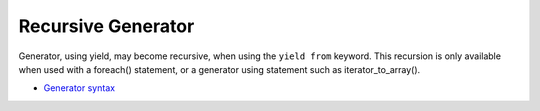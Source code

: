 .. _recursive-generator:

Recursive Generator
-------------------

.. meta::
	:description:
		Recursive Generator: Generator, using yield, may become recursive, when using the ``yield from`` keyword.
	:twitter:card: summary_large_image
	:twitter:site: @exakat
	:twitter:title: Recursive Generator
	:twitter:description: Recursive Generator: Generator, using yield, may become recursive, when using the ``yield from`` keyword
	:twitter:creator: @exakat
	:twitter:image:src: https://php-tips.readthedocs.io/en/latest/_images/recursive_yield.png
	:og:image: https://php-tips.readthedocs.io/en/latest/_images/recursive_yield.png
	:og:title: Recursive Generator
	:og:type: article
	:og:description: Generator, using yield, may become recursive, when using the ``yield from`` keyword
	:og:url: https://php-tips.readthedocs.io/en/latest/tips/recursive_yield.html
	:og:locale: en

.. raw:: html

	<script type="application/ld+json">{"@context":"https:\/\/schema.org","@graph":[{"@type":"WebPage","@id":"https:\/\/php-tips.readthedocs.io\/en\/latest\/tips\/recursive_yield.html","url":"https:\/\/php-tips.readthedocs.io\/en\/latest\/tips\/recursive_yield.html","name":"Recursive Generator","isPartOf":{"@id":"https:\/\/www.exakat.io\/"},"datePublished":"Thu, 14 Mar 2024 20:49:44 +0000","dateModified":"Thu, 14 Mar 2024 20:49:44 +0000","description":"Generator, using yield, may become recursive, when using the ``yield from`` keyword","inLanguage":"en-US","potentialAction":[{"@type":"ReadAction","target":["https:\/\/php-tips.readthedocs.io\/en\/latest\/tips\/recursive_yield.html"]}]},{"@type":"WebSite","@id":"https:\/\/www.exakat.io\/","url":"https:\/\/www.exakat.io\/","name":"Exakat","description":"Smart PHP static analysis","inLanguage":"en-US"}]}</script>

Generator, using yield, may become recursive, when using the ``yield from`` keyword. This recursion is only available when used with a foreach() statement, or a generator using statement such as iterator_to_array().

.. image:: ../images/recursive_yield.png

* `Generator syntax <https://www.php.net/manual/en/language.generators.syntax.php>`_


